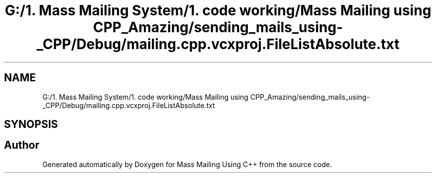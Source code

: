 .TH "G:/1. Mass Mailing System/1. code working/Mass Mailing using CPP_Amazing/sending_mails_using-_CPP/Debug/mailing.cpp.vcxproj.FileListAbsolute.txt" 3 "Fri Dec 18 2020" "Mass Mailing Using C++" \" -*- nroff -*-
.ad l
.nh
.SH NAME
G:/1. Mass Mailing System/1. code working/Mass Mailing using CPP_Amazing/sending_mails_using-_CPP/Debug/mailing.cpp.vcxproj.FileListAbsolute.txt
.SH SYNOPSIS
.br
.PP
.SH "Author"
.PP 
Generated automatically by Doxygen for Mass Mailing Using C++ from the source code\&.

